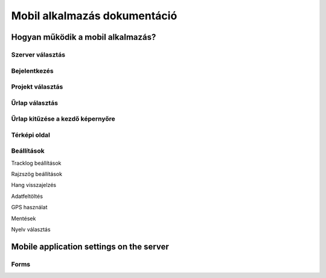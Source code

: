 Mobil alkalmazás dokumentáció
=============================

Hogyan működik a mobil alkalmazás?
----------------------------------

Szerver választás
.................

Bejelentkezés
.............

Projekt választás
.................

Űrlap választás
...............

Űrlap kitűzése a kezdő képernyőre
.................................

Térképi oldal
.............

Beállítások
...........

Tracklog beállítások

Rajzszög beállítások

Hang visszajelzés

Adatfeltöltés

GPS használat

Mentések

Nyelv választás




Mobile application settings on the server
-----------------------------------------

Forms
.....
